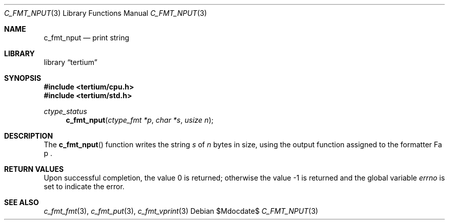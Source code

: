 .Dd $Mdocdate$
.Dt C_FMT_NPUT 3
.Os
.Sh NAME
.Nm c_fmt_nput
.Nd print string
.Sh LIBRARY
.Lb tertium
.Sh SYNOPSIS
.In tertium/cpu.h
.In tertium/std.h
.Ft ctype_status
.Fn c_fmt_nput "ctype_fmt *p" "char *s" "usize n"
.Sh DESCRIPTION
The
.Fn c_fmt_nput
function writes the string
.Fa s
of
.Fa n
bytes in size, using the output function assigned to the formatter
Fa p .
.Sh RETURN VALUES
.Rv -std
.Sh SEE ALSO
.Xr c_fmt_fmt 3 ,
.Xr c_fmt_put 3 ,
.Xr c_fmt_vprint 3
